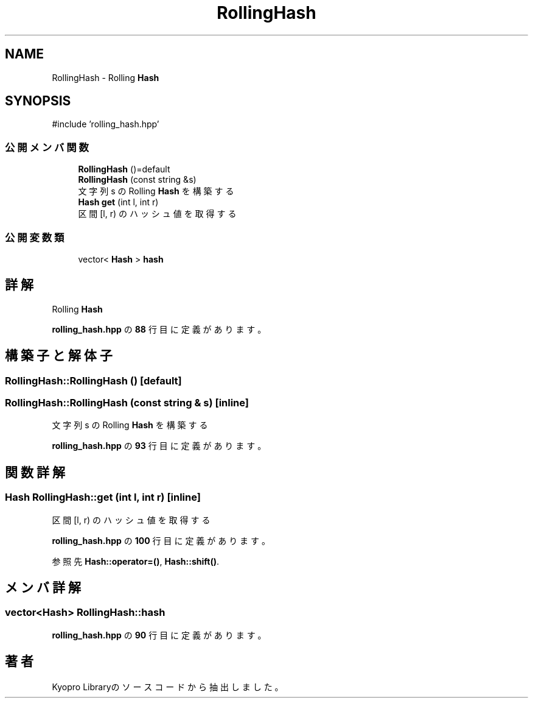 .TH "RollingHash" 3 "Kyopro Library" \" -*- nroff -*-
.ad l
.nh
.SH NAME
RollingHash \- Rolling \fBHash\fP  

.SH SYNOPSIS
.br
.PP
.PP
\fR#include 'rolling_hash\&.hpp'\fP
.SS "公開メンバ関数"

.in +1c
.ti -1c
.RI "\fBRollingHash\fP ()=default"
.br
.ti -1c
.RI "\fBRollingHash\fP (const string &s)"
.br
.RI "文字列 s の Rolling \fBHash\fP を構築する "
.ti -1c
.RI "\fBHash\fP \fBget\fP (int l, int r)"
.br
.RI "区間 [l, r) のハッシュ値を取得する "
.in -1c
.SS "公開変数類"

.in +1c
.ti -1c
.RI "vector< \fBHash\fP > \fBhash\fP"
.br
.in -1c
.SH "詳解"
.PP 
Rolling \fBHash\fP 
.PP
 \fBrolling_hash\&.hpp\fP の \fB88\fP 行目に定義があります。
.SH "構築子と解体子"
.PP 
.SS "RollingHash::RollingHash ()\fR [default]\fP"

.SS "RollingHash::RollingHash (const string & s)\fR [inline]\fP"

.PP
文字列 s の Rolling \fBHash\fP を構築する 
.PP
 \fBrolling_hash\&.hpp\fP の \fB93\fP 行目に定義があります。
.SH "関数詳解"
.PP 
.SS "\fBHash\fP RollingHash::get (int l, int r)\fR [inline]\fP"

.PP
区間 [l, r) のハッシュ値を取得する 
.PP
 \fBrolling_hash\&.hpp\fP の \fB100\fP 行目に定義があります。
.PP
参照先 \fBHash::operator=()\fP, \fBHash::shift()\fP\&.
.SH "メンバ詳解"
.PP 
.SS "vector<\fBHash\fP> RollingHash::hash"

.PP
 \fBrolling_hash\&.hpp\fP の \fB90\fP 行目に定義があります。

.SH "著者"
.PP 
 Kyopro Libraryのソースコードから抽出しました。
